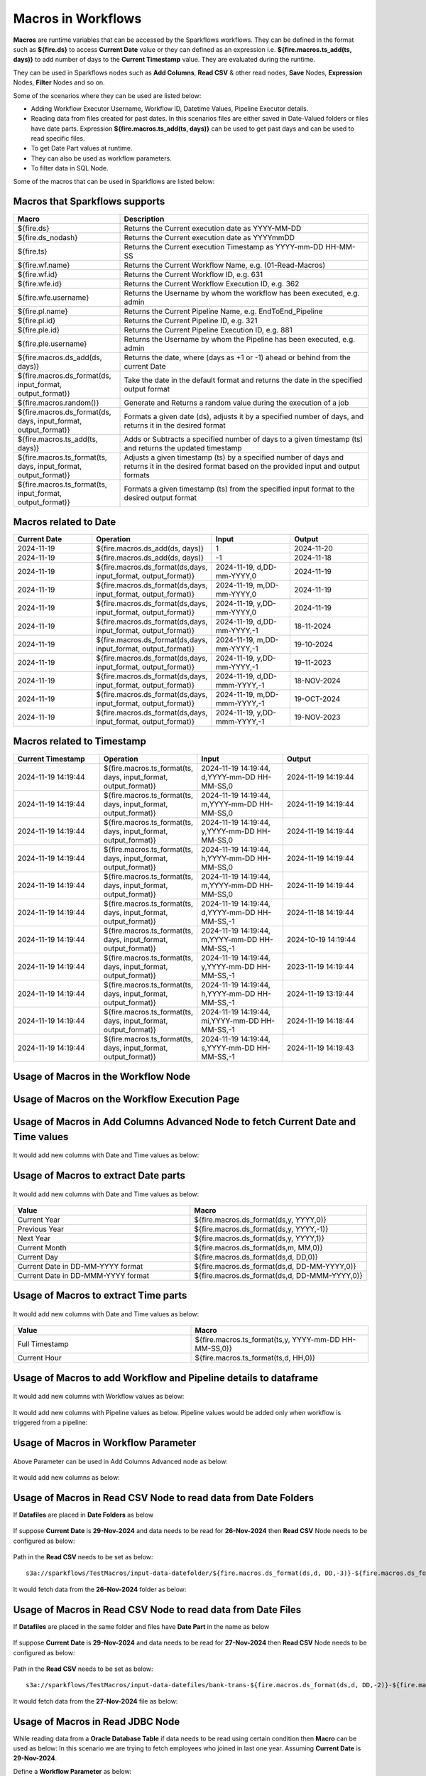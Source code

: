 Macros in Workflows
==================

**Macros** are runtime variables that can be accessed by the Sparkflows workflows. They can be defined in the format such as **${fire.ds}** to access **Current Date** value or they can defined as an expression i.e. **${fire.macros.ts_add(ts, days)}** to add number of days to the **Current Timestamp** value. They are evaluated during the runtime. 

They can be used in Sparkflows nodes such as **Add Columns**, **Read CSV** & other read nodes, **Save** Nodes, **Expression** Nodes, **Filter** Nodes and so on.

Some of the scenarios where they can be used are listed below:

* Adding Workflow Executor Username, Workflow ID, Datetime Values, Pipeline Executor details.
* Reading data from files created for past dates. In this scenarios files are either saved in Date-Valued folders or files have date parts. Expression **${fire.macros.ts_add(ts, days)}** can be used to get past days and can be used to read specific files.
* To get Date Part values at runtime.
* They can also be used as workflow parameters.
* To filter data in SQL Node.

Some of the macros that can be used in Sparkflows are listed below:

Macros that Sparkflows supports
++++++++++++++++++++++++++++++

.. list-table:: 
   :widths: 30 70
   :header-rows: 1

   * - Macro
     - Description
   * - ${fire.ds}
     - Returns the Current execution date as YYYY-MM-DD
   * - ${fire.ds_nodash}
     - Returns the Current execution date as YYYYmmDD
   * - ${fire.ts}
     - Returns the Current execution Timestamp as YYYY-mm-DD HH-MM-SS
   * - ${fire.wf.name}
     - Returns the Current Workflow Name, e.g. (01-Read-Macros)
   * - ${fire.wf.id}
     - Returns the Current Workflow ID, e.g. 631
   * - ${fire.wfe.id}
     - Returns the Current Workflow Execution ID, e.g. 362
   * - ${fire.wfe.username}
     - Returns the Username by whom the workflow has been executed, e.g. admin
   * - ${fire.pl.name}
     - Returns the Current Pipeline Name, e.g. EndToEnd_Pipeline
   * - ${fire.pl.id}
     - Returns the Current Pipeline ID, e.g. 321
   * - ${fire.ple.id}
     - Returns the Current Pipeline Execution ID, e.g. 881
   * - ${fire.ple.username}
     - Returns the Username by whom the Pipeline has been executed, e.g. admin
   * - ${fire.macros.ds_add(ds, days)}
     - Returns the date, where (days as +1 or -1) ahead or behind from the current Date
   * - ${fire.macros.ds_format(ds, input_format, output_format)}
     - Take the date in the default format and returns the date in the specified output format
   * - ${fire.macros.random()}
     - Generate and Returns a random value during the execution of a job
   * - ${fire.macros.ds_format(ds, days, input_format, output_format)}
     - Formats a given date (ds), adjusts it by a specified number of days, and returns it in the desired format
   * - ${fire.macros.ts_add(ts, days)}
     - Adds or Subtracts a specified number of days to a given timestamp (ts) and returns the updated timestamp
   * - ${fire.macros.ts_format(ts, days, input_format, output_format)}
     - Adjusts a given timestamp (ts) by a specified number of days and returns it in the desired format based on the provided input and output formats
   * - ${fire.macros.ts_format(ts, input_format, output_format)}
     - Formats a given timestamp (ts) from the specified input format to the desired output format



Macros related to Date
+++++++++++++++++++++++++

.. list-table:: 
   :widths: 25 25 25 25
   :header-rows: 1

   * - Current Date
     - Operation
     - Input
     - Output
   * - 2024-11-19
     - ${fire.macros.ds_add(ds, days)}
     - 1
     - 2024-11-20
   * - 2024-11-19	
     - ${fire.macros.ds_add(ds, days)}
     - -1
     - 2024-11-18
   * - 2024-11-19	
     - ${fire.macros.ds_format(ds,days, input_format, output_format)}
     - 2024-11-19, d,DD-mm-YYYY,0
     - 2024-11-19
   * - 2024-11-19
     - ${fire.macros.ds_format(ds,days, input_format, output_format)}
     - 2024-11-19, m,DD-mm-YYYY,0
     - 2024-11-19
   * - 2024-11-19
     - ${fire.macros.ds_format(ds,days, input_format, output_format)}
     - 2024-11-19, y,DD-mm-YYYY,0
     - 2024-11-19
   * - 2024-11-19
     - ${fire.macros.ds_format(ds,days, input_format, output_format)}
     - 2024-11-19, d,DD-mm-YYYY,-1
     - 18-11-2024
   * - 2024-11-19
     - ${fire.macros.ds_format(ds,days, input_format, output_format)}
     - 2024-11-19, m,DD-mm-YYYY,-1
     - 19-10-2024
   * - 2024-11-19
     - ${fire.macros.ds_format(ds,days, input_format, output_format)}
     - 2024-11-19, y,DD-mm-YYYY,-1
     - 19-11-2023
   * - 2024-11-19
     - ${fire.macros.ds_format(ds,days, input_format, output_format)}
     - 2024-11-19, d,DD-mmm-YYYY,-1
     - 18-NOV-2024
   * - 2024-11-19
     - ${fire.macros.ds_format(ds,days, input_format, output_format)}
     - 2024-11-19, m,DD-mmm-YYYY,-1
     - 19-OCT-2024
   * - 2024-11-19
     - ${fire.macros.ds_format(ds,days, input_format, output_format)}
     - 2024-11-19, y,DD-mmm-YYYY,-1
     - 19-NOV-2023

Macros related to Timestamp
+++++++++++++++++++++++++++++

.. list-table:: 
   :widths: 25 25 25 25
   :header-rows: 1

   * - Current Timestamp
     - Operation
     - Input
     - Output
   * - 2024-11-19 14:19:44
     - ${fire.macros.ts_format(ts, days, input_format, output_format)}
     - 2024-11-19 14:19:44, d,YYYY-mm-DD HH-MM-SS,0
     - 2024-11-19 14:19:44
   * - 2024-11-19 14:19:44
     - ${fire.macros.ts_format(ts, days, input_format, output_format)}
     - 2024-11-19 14:19:44, m,YYYY-mm-DD HH-MM-SS,0
     - 2024-11-19 14:19:44
   * - 2024-11-19 14:19:44
     - ${fire.macros.ts_format(ts, days, input_format, output_format)}
     - 2024-11-19 14:19:44, y,YYYY-mm-DD HH-MM-SS,0
     - 2024-11-19 14:19:44
   * - 2024-11-19 14:19:44
     - ${fire.macros.ts_format(ts, days, input_format, output_format)}
     - 2024-11-19 14:19:44, h,YYYY-mm-DD HH-MM-SS,0
     - 2024-11-19 14:19:44
   * - 2024-11-19 14:19:44
     - ${fire.macros.ts_format(ts, days, input_format, output_format)}
     - 2024-11-19 14:19:44, m,YYYY-mm-DD HH-MM-SS,0
     - 2024-11-19 14:19:44
   * - 2024-11-19 14:19:44
     - ${fire.macros.ts_format(ts, days, input_format, output_format)}
     - 2024-11-19 14:19:44, d,YYYY-mm-DD HH-MM-SS,-1
     - 2024-11-18 14:19:44
   * - 2024-11-19 14:19:44
     - ${fire.macros.ts_format(ts, days, input_format, output_format)}
     - 2024-11-19 14:19:44, m,YYYY-mm-DD HH-MM-SS,-1
     - 2024-10-19 14:19:44
   * - 2024-11-19 14:19:44
     - ${fire.macros.ts_format(ts, days, input_format, output_format)}
     - 2024-11-19 14:19:44, y,YYYY-mm-DD HH-MM-SS,-1
     - 2023-11-19 14:19:44
   * - 2024-11-19 14:19:44
     - ${fire.macros.ts_format(ts, days, input_format, output_format)}
     - 2024-11-19 14:19:44, h,YYYY-mm-DD HH-MM-SS,-1
     - 2024-11-19 13:19:44
   * - 2024-11-19 14:19:44
     - ${fire.macros.ts_format(ts, days, input_format, output_format)}
     - 2024-11-19 14:19:44, mi,YYYY-mm-DD HH-MM-SS,-1
     - 2024-11-19 14:18:44
   * - 2024-11-19 14:19:44
     - ${fire.macros.ts_format(ts, days, input_format, output_format)}
     - 2024-11-19 14:19:44, s,YYYY-mm-DD HH-MM-SS,-1
     - 2024-11-19 14:19:43
    
Usage of Macros in the Workflow Node
++++++++++++++++++++++++++++++++++++

.. figure:: ../../../_assets/user-guide/variables-macros/node.png
   :alt: macros
   :width: 60%


Usage of Macros on the Workflow Execution Page
+++++++++++++++++++++++++++++++++++++++++++++
.. figure:: ../../../_assets/user-guide/variables-macros/execution.png
   :alt: macros
   :width: 60%


Usage of Macros in Add Columns Advanced Node to fetch Current Date and Time values
+++++++++++++++++++++++++++++++++++++++++++++
.. figure:: ../../../_assets/user-guide/variables-macros/macros_addcols_node_1.png
   :alt: macros
   :width: 60%

It would add new columns with Date and Time values as below:

.. figure:: ../../../_assets/user-guide/variables-macros/macros_addcols_node_1_op.png
   :alt: macros
   :width: 60%


Usage of Macros to extract Date parts
+++++++++++++++++++++++++++++++++++++++++++++
.. figure:: ../../../_assets/user-guide/variables-macros/macros_addcols_node_2.png
   :alt: macros
   :width: 60%

It would add new columns with Date and Time values as below:

.. figure:: ../../../_assets/user-guide/variables-macros/macros_addcols_node_2_op.png
   :alt: macros
   :width: 60%

.. list-table:: 
   :widths: 50 50
   :header-rows: 1

   * - Value
     - Macro
   * - Current Year
     - ${fire.macros.ds_format(ds,y, YYYY,0)}
   * - Previous Year
     - ${fire.macros.ds_format(ds,y, YYYY,-1)}
   * - Next Year
     - ${fire.macros.ds_format(ds,y, YYYY,1)}
   * - Current Month
     - ${fire.macros.ds_format(ds,m, MM,0)}
   * - Current Day
     - ${fire.macros.ds_format(ds,d, DD,0)}
   * - Current Date in DD-MM-YYYY format
     - ${fire.macros.ds_format(ds,d, DD-MM-YYYY,0)}
   * - Current Date in DD-MMM-YYYY format
     - ${fire.macros.ds_format(ds,d, DD-MMM-YYYY,0)}

Usage of Macros to extract Time parts
+++++++++++++++++++++++++++++++++++++++++++++
.. figure:: ../../../_assets/user-guide/variables-macros/macros_addcols_node_3.png
   :alt: macros
   :width: 60%

It would add new columns with Date and Time values as below:

.. figure:: ../../../_assets/user-guide/variables-macros/macros_addcols_node_3_op.png
   :alt: macros
   :width: 40%

.. list-table:: 
   :widths: 50 50
   :header-rows: 1

   * - Value
     - Macro
   * - Full Timestamp
     - ${fire.macros.ts_format(ts,y, YYYY-mm-DD HH-MM-SS,0)}
   * - Current Hour
     - ${fire.macros.ts_format(ts,d, HH,0)}

Usage of Macros to add Workflow and Pipeline details to dataframe
+++++++++++++++++++++++++++++++++++++++++++++
.. figure:: ../../../_assets/user-guide/variables-macros/macros_addcols_node_4.png
   :alt: macros
   :width: 60%

It would add new columns with Workflow values as below:

.. figure:: ../../../_assets/user-guide/variables-macros/macros_addcols_node_4_op.png
   :alt: macros
   :width: 60%

It would add new columns with Pipeline values as below. Pipeline values would be added only when workflow is triggered from a pipeline:

.. figure:: ../../../_assets/user-guide/variables-macros/macros_addcols_node_4_op1.png
   :alt: macros
   :width: 60%

Usage of Macros in Workflow Parameter
+++++++++++++++++++++++++++++++++++++++++++++
.. figure:: ../../../_assets/user-guide/variables-macros/macros_addcols_node_5.png
   :alt: macros
   :width: 60%

Above Parameter can be used in Add Columns Advanced node as below:

.. figure:: ../../../_assets/user-guide/variables-macros/macros_addcols_node_5_1.png
   :alt: macros
   :width: 60%

It would add new columns as below:

.. figure:: ../../../_assets/user-guide/variables-macros/macros_addcols_node_5_op.png
   :alt: macros
   :width: 60%


Usage of Macros in Read CSV Node to read data from Date Folders
+++++++++++++++++++++++++++++++++++++++++++++

If **Datafiles** are placed in **Date Folders** as below

.. figure:: ../../../_assets/user-guide/variables-macros/macros_addcols_node_6.png
   :alt: macros
   :width: 60%

.. figure:: ../../../_assets/user-guide/variables-macros/macros_addcols_node_6_1.png
   :alt: macros
   :width: 60%

If suppose **Current Date** is **29-Nov-2024** and data needs to be read for **26-Nov-2024** then **Read CSV** Node needs to be configured as below:

.. figure:: ../../../_assets/user-guide/variables-macros/macros_addcols_node_6_2.png
   :alt: macros
   :width: 60%

Path in the **Read CSV** needs to be set as below:

::

   s3a://sparkflows/TestMacros/input-data-datefolder/${fire.macros.ds_format(ds,d, DD,-3)}-${fire.macros.ds_format(ds,m, MMM,0)}-${fire.macros.ds_format(ds,y, YYYY,0)}/

It would fetch data from the **26-Nov-2024** folder as below:

.. figure:: ../../../_assets/user-guide/variables-macros/macros_addcols_node_6_3.png
   :alt: macros
   :width: 60%

Usage of Macros in Read CSV Node to read data from Date Files
+++++++++++++++++++++++++++++++++++++++++++++

If **Datafiles** are placed in the same folder and files have **Date Part** in the name as below

.. figure:: ../../../_assets/user-guide/variables-macros/macros_addcols_node_7.png
   :alt: macros
   :width: 60%

If suppose **Current Date** is **29-Nov-2024** and data needs to be read for **27-Nov-2024** then **Read CSV** Node needs to be configured as below:

.. figure:: ../../../_assets/user-guide/variables-macros/macros_addcols_node_7_1.png
   :alt: macros
   :width: 60%

Path in the **Read CSV** needs to be set as below:

::

   s3a://sparkflows/TestMacros/input-data-datefiles/bank-trans-${fire.macros.ds_format(ds,d, DD,-2)}-${fire.macros.ds_format(ds,m, MMM,0)}-${fire.macros.ds_format(ds,y, YYYY,0)}.csv

It would fetch data from the **27-Nov-2024** file as below:

.. figure:: ../../../_assets/user-guide/variables-macros/macros_addcols_node_7_2.png
   :alt: macros
   :width: 60%

Usage of Macros in Read JDBC Node
+++++++++++++++++++++++++++++++++++++++++++++

While reading data from a **Oracle Database Table** if data needs to be read using certain condition then **Macro** can be used as below:
In this scenario we are trying to fetch employees who joined in last one year. Assuming **Current Date** is **29-Nov-2024**.

Define a **Workflow Parameter** as below:

.. figure:: ../../../_assets/user-guide/variables-macros/macros_addcols_node_8.png
   :alt: macros
   :width: 60%

Parameter needs to be defined as below:

::

   '${fire.macros.ds_add(ds, -365)}'

**Read JDBC** Node needs to be configured as below:

.. figure:: ../../../_assets/user-guide/variables-macros/macros_addcols_node_8_1.png
   :alt: macros
   :width: 60%

It would fetch employees who joined in last one year as below:

.. figure:: ../../../_assets/user-guide/variables-macros/macros_addcols_node_8_2.png
   :alt: macros
   :width: 60%

